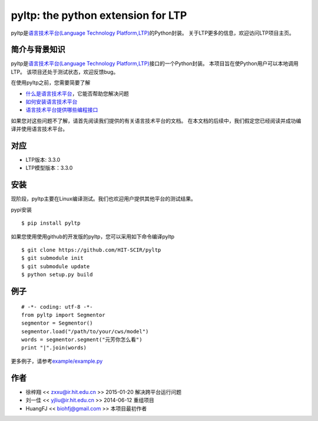 ===================================
pyltp: the python extension for LTP
===================================

|Pypi Status| |Build Status|

pyltp是\ `语言技术平台(Language Technology Platform,LTP) <https://github.com/HIT-SCIR/ltp>`__\ 的Python封装。
关于LTP更多的信息，欢迎访问LTP项目主页。

简介与背景知识
==============

pyltp是\ `语言技术平台(Language Technology Platform,LTP) <https://github.com/HIT-SCIR/ltp>`__\ 接口的一个Python封装。
本项目旨在使Python用户可以本地调用LTP。
该项目还处于测试状态，欢迎反馈bug。

在使用pyltp之前，您需要简要了解

* `什么是语言技术平台 <https://github.com/HIT-SCIR/ltp/blob/master/doc/ltp-document-3.0.md#%E7%AE%80%E4%BB%8B>`__\ ，它能否帮助您解决问题
* `如何安装语言技术平台 <https://github.com/HIT-SCIR/ltp/blob/master/doc/ltp-document-3.0.md#%E5%A6%82%E4%BD%95%E5%AE%89%E8%A3%85ltp>`__
* `语言技术平台提供哪些编程接口 <https://github.com/HIT-SCIR/ltp/blob/master/doc/ltp-document-3.0.md#%E7%BC%96%E7%A8%8B%E6%8E%A5%E5%8F%A3>`__

如果您对这些问题不了解，请首先阅读我们提供的有关语言技术平台的文档。
在本文档的后续中，我们假定您已经阅读并成功编译并使用语言技术平台。

对应
====
* LTP版本: 3.3.0
* LTP模型版本：3.3.0

安装
====

现阶段，pyltp主要在Linux编译测试。我们也欢迎用户提供其他平台的测试结果。

pypi安装

::

    $ pip install pyltp

如果您使用使用github的开发版的pyltp，您可以采用如下命令编译pyltp

::

    $ git clone https://github.com/HIT-SCIR/pyltp
    $ git submodule init
    $ git submodule update
    $ python setup.py build

例子
====

::

    # -*- coding: utf-8 -*-
    from pyltp import Segmentor
    segmentor = Segmentor()
    segmentor.load("/path/to/your/cws/model")
    words = segmentor.segment("元芳你怎么看")
    print "|".join(words)

更多例子，请参考\ `example/example.py <https://github.com/HIT-SCIR/pyltp/blob/master/example/example.py>`__\

作者
====

-  徐梓翔 << zxxu@ir.hit.edu.cn >> 2015-01-20 解决跨平台运行问题
-  刘一佳 << yjliu@ir.hit.edu.cn >> 2014-06-12 重组项目
-  HuangFJ << biohfj@gmail.com >> 本项目最初作者

.. |Pypi Status| image:: https://pypip.in/v/pyltp/badge.png
   :target: https://pypi.python.org/pypi/pyltp

.. |Build Status| image:: https://travis-ci.org/HIT-SCIR/pyltp.svg?branch=master
   :target: https://travis-ci.org/HIT-SCIR/pyltp
